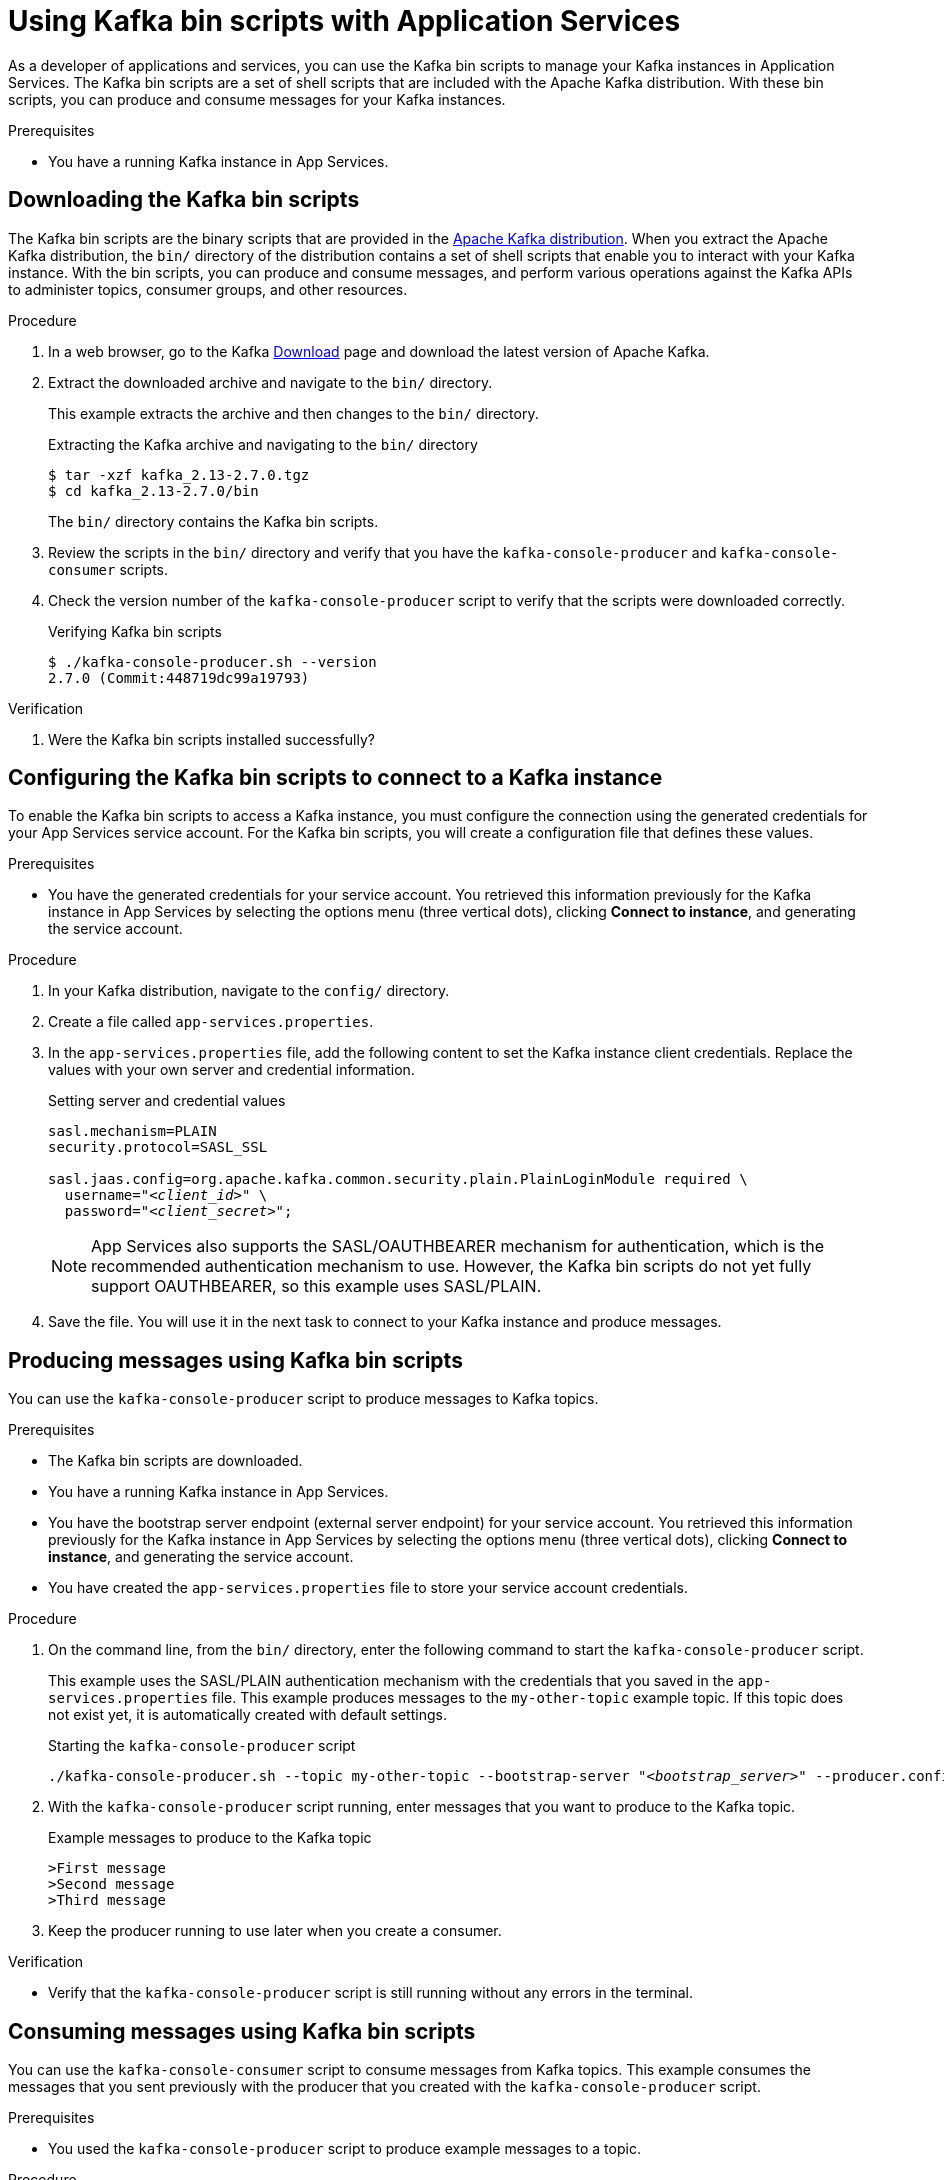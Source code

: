 ////
START GENERATED ATTRIBUTES
WARNING: This content is generated by running npm --prefix .build run generate:attributes
////


:community:
:imagesdir: ./images
:product-long: Application Services
:product: App Services
// Placeholder URL, when we get a HOST UI for the service we can put it here properly
:service_url: https://localhost:1234/
:property-file-name: app-services.properties

:signup_link: https://localhost:1234/
// Other upstream project names
:samples-git-repo: https://github.com/redhat-developer/app-services-guides

////
END GENERATED ATTRIBUTES
////

[id="chap-kafka-bin-scripts"]
= Using Kafka bin scripts with {product-long}
ifdef::context[:parent-context: {context}]
:context: using-kafka-bin-scripts

// Purpose statement for the assembly
[role="_abstract"]
As a developer of applications and services, you can use the Kafka bin scripts to manage your Kafka instances in {product-long}.
The Kafka bin scripts are a set of shell scripts that are included with the Apache Kafka distribution.
With these bin scripts, you can produce and consume messages for your Kafka instances.

.Prerequisites
ifndef::community[]
* You have a Red Hat account.
endif::[]
* You have a running Kafka instance in {product}.

ifdef::qs[]
[#description]
Learn how to use Kafka bin scripts to interact with a Kafka instance in {product-long}.

[#introduction]
Welcome to the {product-long} Kafka bin scripts quick start. In this quick start, you'll learn how to use the Kafka bin scripts to produce and consume messages for your Kafka instances in {product}.
endif::[]

[id="proc-downloading-kafka-bin-scripts_{context}"]
== Downloading the Kafka bin scripts

The Kafka bin scripts are the binary scripts that are provided in the https://kafka.apache.org/downloads[Apache Kafka distribution]. When you extract the Apache Kafka distribution, the `bin/` directory of the distribution contains a set of shell scripts that enable you to interact with your Kafka instance. With the bin scripts, you can produce and consume messages, and perform various operations against the Kafka APIs to administer topics, consumer groups, and other resources.

ifndef::community[]
NOTE: The Kafka bin scripts are part of the open source community version of Apache Kafka. The bin scripts are not a part of {product} and are therefore not supported by Red Hat.
endif::[]

.Procedure
. In a web browser, go to the Kafka https://kafka.apache.org/downloads[Download] page and download the latest version of Apache Kafka.
. Extract the downloaded archive and navigate to the `bin/` directory.
+
--
This example extracts the archive and then changes to the `bin/` directory.

.Extracting the Kafka archive and navigating to the `bin/` directory
[source]
----
$ tar -xzf kafka_2.13-2.7.0.tgz
$ cd kafka_2.13-2.7.0/bin
----

The `bin/` directory contains the Kafka bin scripts.
--

. Review the scripts in the `bin/` directory and verify that you have the `kafka-console-producer` and `kafka-console-consumer` scripts.

. Check the version number of the `kafka-console-producer` script to verify that the scripts were downloaded correctly.
+
.Verifying Kafka bin scripts
[source]
----
$ ./kafka-console-producer.sh --version
2.7.0 (Commit:448719dc99a19793)
----

.Verification
. Were the Kafka bin scripts installed successfully?

[id="proc-configuring-kafka-bin-scripts_{context}"]
== Configuring the Kafka bin scripts to connect to a Kafka instance

To enable the Kafka bin scripts to access a Kafka instance, you must configure the connection using the generated credentials for your {product} service account. For the Kafka bin scripts, you will create a configuration file that defines these values.

.Prerequisites

* You have the generated credentials for your service account. You retrieved this information previously for the Kafka instance in {product} by selecting the options menu (three vertical dots), clicking *Connect to instance*, and generating the service account.

.Procedure

. In your Kafka distribution, navigate to the `config/` directory.

. Create a file called `{property-file-name}`.

. In the `{property-file-name}` file, add the following content to set the Kafka instance client credentials. Replace the values with your own server and credential information.
+
.Setting server and credential values
[source,subs="+quotes"]
----
sasl.mechanism=PLAIN
security.protocol=SASL_SSL

sasl.jaas.config=org.apache.kafka.common.security.plain.PlainLoginModule required \
  username="__<client_id>__" \
  password="__<client_secret>__";
----
+
NOTE: {product} also supports the SASL/OAUTHBEARER mechanism for authentication, which is the recommended authentication mechanism to use. However, the Kafka bin scripts do not yet fully support OAUTHBEARER, so this example uses SASL/PLAIN.

. Save the file. You will use it in the next task to connect to your Kafka instance and produce messages.

[id="proc-producing-messages-kafka-bin-scripts_{context}"]
== Producing messages using Kafka bin scripts

You can use the `kafka-console-producer` script to produce messages to Kafka topics.

.Prerequisites

* The Kafka bin scripts are downloaded.
* You have a running Kafka instance in {product}.
* You have the bootstrap server endpoint (external server endpoint) for your service account. You retrieved this information previously for the Kafka instance in {product} by selecting the options menu (three vertical dots), clicking *Connect to instance*, and generating the service account.
* You have created the `{property-file-name}` file to store your service account credentials.

.Procedure

. On the command line, from the `bin/` directory, enter the following command to start the `kafka-console-producer` script.
+
--
This example uses the SASL/PLAIN authentication mechanism with the credentials that you saved in the `{property-file-name}` file. This example produces messages to the `my-other-topic` example topic. If this topic does not exist yet, it is automatically created with default settings.

.Starting the `kafka-console-producer` script
[source,subs="+quotes,+attributes"]
----
./kafka-console-producer.sh --topic my-other-topic --bootstrap-server "__<bootstrap_server>__" --producer.config ../config/{property-file-name}
----
--

. With the `kafka-console-producer` script running, enter messages that you want to produce to the Kafka topic.
+
.Example messages to produce to the Kafka topic
[source]
----
>First message
>Second message
>Third message
----

. Keep the producer running to use later when you create a consumer.

.Verification
ifdef::qs[]
* Is the `kafka-console-producer` script still running without any errors in the terminal?
endif::[]
ifndef::qs[]
* Verify that the `kafka-console-producer` script is still running without any errors in the terminal.
endif::[]

[id="proc-consuming-messages-kafka-bin-scripts_{context}""]
== Consuming messages using Kafka bin scripts

You can use the `kafka-console-consumer` script to consume messages from Kafka topics. This example consumes the messages that you sent previously with the producer that you created with the `kafka-console-producer` script.

.Prerequisites

* You used the `kafka-console-producer` script to produce example messages to a topic.

.Procedure

. On the command line in a separate terminal from your producer, enter the following command to start the `kafka-console-consumer` script.
+
--
This example uses the SASL/PLAIN authentication mechanism with the credentials that you saved in the `{property-file-name}` file. This example consumes and displays the messages from the `my-other-topic` example topic.

.Starting the `kafka-console-consumer` script

[source,subs="+quotes,+attributes"]
----
$ ./kafka-console-consumer.sh -topic my-other-topic --bootstrap-server "__<bootstrap_server>__" --from-beginning --consumer.config ../config/{property-file-name}
First message
Second message
Third message
----
--

. If your producer is still running in a separate terminal, continue entering messages in the producer terminal and observe the messages being consumed in the consumer terminal.

.Verification
ifdef::qs[]
* Is the `kafka-console-consumer` script running without any errors in the terminal?
* Did the `kafka-console-consumer` script display the messages from the `my-other-topic` example topic?
endif::[]
ifndef::qs[]
. Verify that the `kafka-console-consumer` script is running without any errors in the terminal.
. Verify that the `kafka-console-consumer` script displays the messages from the `my-other-topic` example topic.
endif::[]


ifdef::qs[]
[#conclusion]
Congratulations! You successfully completed the {product} Kafka bin scripts quick start, and are now ready to produce and consume messages in the service.
endif::[]

ifdef::parent-context[:context: {parent-context}]
ifndef::parent-context[:!context:]
